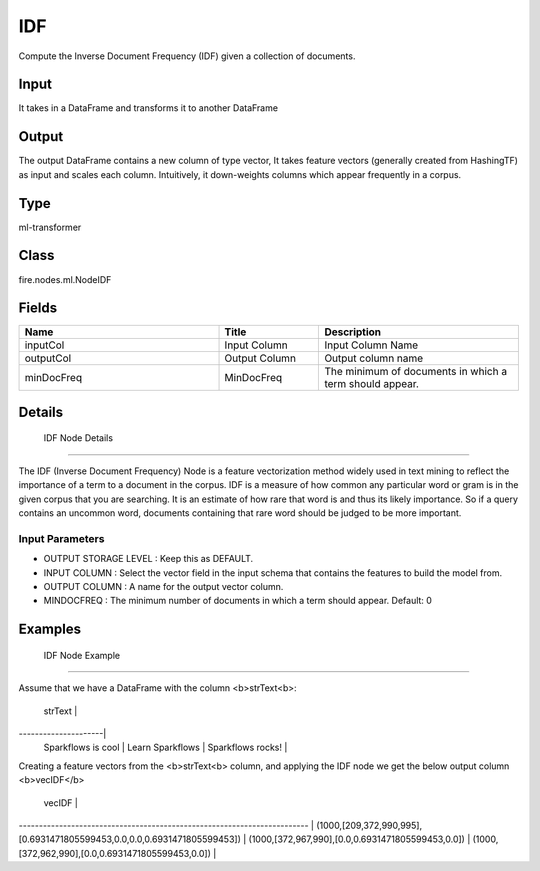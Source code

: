 IDF
=========== 

Compute the Inverse Document Frequency (IDF) given a collection of documents.

Input
--------------
It takes in a DataFrame and transforms it to another DataFrame

Output
--------------
The output DataFrame contains a new column of type vector, It takes feature vectors (generally created from HashingTF) as input and scales each column. Intuitively, it down-weights columns which appear frequently in a corpus.

Type
--------- 

ml-transformer

Class
--------- 

fire.nodes.ml.NodeIDF

Fields
--------- 

.. list-table::
      :widths: 10 5 10
      :header-rows: 1

      * - Name
        - Title
        - Description
      * - inputCol
        - Input Column
        - Input Column Name
      * - outputCol
        - Output Column
        - Output column name
      * - minDocFreq
        - MinDocFreq
        - The minimum of documents in which a term should appear.


Details
-------


 IDF Node Details
+++++++++++++++

The IDF (Inverse Document Frequency) Node is a feature vectorization method widely used in text mining to reflect the importance of a term to a document in the corpus. IDF is a measure of how common any particular word or gram is in the given corpus that you are searching. It is an estimate of how rare that word is and thus its likely importance. So if a query contains an uncommon word, documents containing that rare word should be judged to be more important.
                                                                        
Input Parameters
```````````````

*  OUTPUT STORAGE LEVEL : Keep this as DEFAULT.
*  INPUT COLUMN : Select the vector field in the input schema that contains the features to build the model from.
*  OUTPUT COLUMN : A name for the output vector column.
*  MINDOCFREQ : The minimum number of documents in which a term should appear. Default: 0 


Examples
-------


 IDF Node Example
+++++++++++++++

Assume that we have a DataFrame with the column <b>strText<b>:

        strText      | 
---------------------|
 Sparkflows is cool  |
 Learn Sparkflows    |
 Sparkflows rocks!   |
 
Creating a feature vectors from the <b>strText<b> column, and applying the IDF node we get the below output column <b>vecIDF</b>

                              vecIDF                                     | 
------------------------------------------------------------------------ |
(1000,[209,372,990,995],[0.6931471805599453,0.0,0.0,0.6931471805599453]) |
(1000,[372,967,990],[0.0,0.6931471805599453,0.0])                        |
(1000,[372,962,990],[0.0,0.6931471805599453,0.0])                        |
